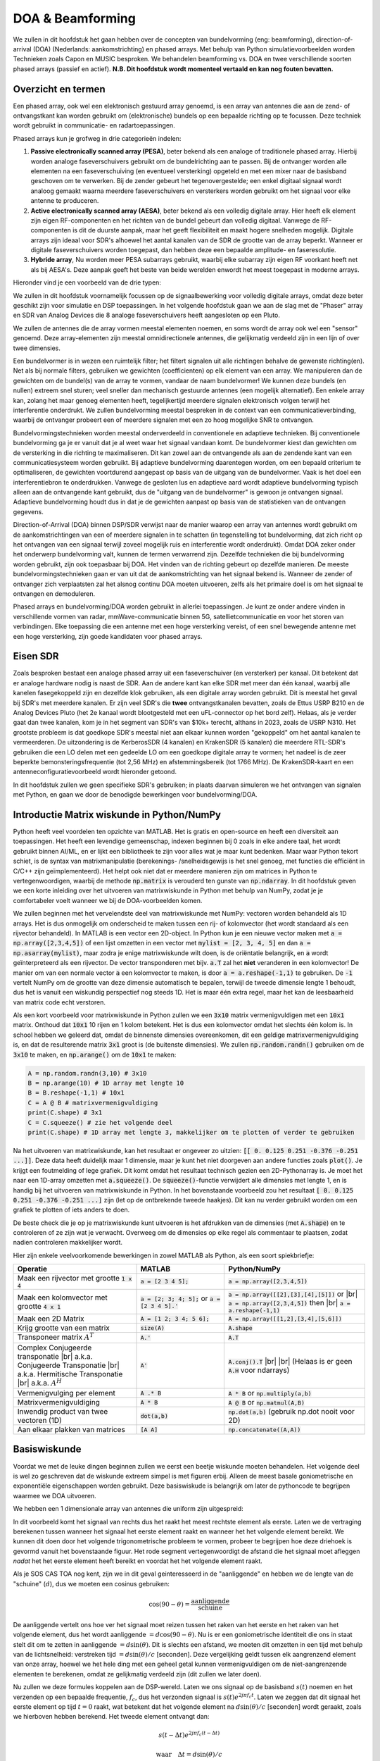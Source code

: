 .. _doa-chapter:

####################################
DOA & Beamforming
####################################

We zullen in dit hoofdstuk het gaan hebben over de concepten van bundelvorming (eng: beamforming), direction-of-arrival (DOA) (Nederlands: aankomstrichting) en phased arrays. Met behulp van Python simulatievoorbeelden worden Technieken zoals Capon en MUSIC besproken. We behandelen beamforming vs. DOA en twee verschillende soorten phased arrays (passief en actief).
**N.B. Dit hoofdstuk wordt momenteel vertaald en kan nog fouten bevatten.** 

************************
Overzicht en termen
************************

Een phased array, ook wel een elektronisch gestuurd array genoemd, is een array van antennes die aan de zend- of ontvangstkant kan worden gebruikt om (elektronische) bundels op een bepaalde richting op te focussen. 
Deze techniek wordt gebruikt in communicatie- en radartoepassingen. 

Phased arrays kun je grofweg in drie categorieën indelen:

1. **Passive electronically scanned array (PESA)**, beter bekend als een analoge of traditionele phased array. Hierbij worden analoge faseverschuivers gebruikt om de bundelrichting aan te passen.
   Bij de ontvanger worden alle elementen na een faseverschuiving (en eventueel versterking) opgeteld en met een mixer naar de basisband  geschoven om te verwerken.
   Bij de zender gebeurt het tegenovergestelde; een enkel digitaal signaal wordt analoog gemaakt waarna meerdere faseverschuivers en versterkers worden gebruikt om het signaal voor elke antenne te produceren.
2. **Active electronically scanned array (AESA)**, beter bekend als een volledig digitale array. Hier heeft elk element zijn eigen RF-componenten en het richten van de bundel gebeurt dan volledig digitaal. Vanwege de RF-componenten is dit de duurste aanpak, maar het geeft flexibiliteit en maakt hogere snelheden mogelijk. Digitale arrays zijn ideaal voor SDR's alhoewel het aantal kanalen van de SDR de grootte van de array beperkt. Wanneer er digitale faseverschuivers worden toegepast, dan hebben deze een bepaalde amplitude- en faseresolutie.
3. **Hybride array**, Nu worden meer PESA subarrays gebruikt, waarbij elke subarray zijn eigen RF voorkant heeft net als bij AESA's. Deze aanpak geeft het beste van beide werelden enwordt het meest toegepast in moderne arrays.

Hieronder vind je een voorbeeld van de drie typen:

.. image:: ../_images/beamforming_examples.svg
   :align: center 
   :target: ../_images/beamforming_examples.svg
   :alt: Example of phased arrays including Passive electronically scanned array (PESA), Active electronically scanned array (AESA), Hybrid array, showing Raytheon's MIM-104 Patriot Radar, ELM-2084 Israeli Multi-Mission Radar, Starlink User Terminal, aka Dishy

We zullen in dit hoofdstuk voornamelijk focussen op de signaalbewerking voor volledig digitale arrays, omdat deze beter geschikt zijn voor simulatie en DSP toepassingen. In het volgende hoofdstuk gaan we aan de slag met de "Phaser" array en SDR van Analog Devices die 8 analoge faseverschuivers heeft aangesloten op een Pluto.

We zullen de antennes die de array vormen meestal elementen noemen, en soms wordt de array ook wel een "sensor" genoemd. Deze array-elementen zijn meestal omnidirectionele antennes, die gelijkmatig verdeeld zijn in een lijn of over twee dimensies.

Een bundelvormer is in wezen een ruimtelijk filter; het filtert signalen uit alle richtingen behalve de gewenste richting(en). Net als bij normale filters, gebruiken we gewichten (coefficienten) op elk element van een array. We manipuleren dan de gewichten om de bundel(s) van de array te vormen, vandaar de naam bundelvormer! We kunnen deze bundels (en nullen) extreem snel sturen; veel sneller dan mechanisch gestuurde antennes (een mogelijk alternatief). Een enkele array kan, zolang het maar genoeg elementen heeft, tegelijkertijd meerdere signalen elektronisch volgen terwijl het interferentie onderdrukt. We zullen bundelvorming meestal bespreken in de context van een communicatieverbinding, waarbij de ontvanger probeert een of meerdere signalen met een zo hoog mogelijke SNR te ontvangen.

Bundelvormingstechnieken worden meestal onderverdeeld in conventionele en adaptieve technieken. Bij conventionele bundelvorming ga je er vanuit dat je al weet waar het signaal vandaan komt. De bundelvormer kiest dan gewichten om de versterking in die richting te maximaliseren. Dit kan zowel aan de ontvangende als aan de zendende kant van een communicatiesysteem worden gebruikt. Bij adaptieve bundelvorming daarentegen worden, om een bepaald criterium te optimaliseren, de gewichten voortdurend aangepast op basis van de uitgang van de bundelvormer. Vaak is het doel een interferentiebron te onderdrukken. Vanwege de gesloten lus en adaptieve aard wordt adaptieve bundelvorming typisch alleen aan de ontvangende kant gebruikt, dus de "uitgang van de bundelvormer" is gewoon je ontvangen signaal.  Adaptieve bundelvorming houdt dus in dat je de gewichten aanpast op basis van de statistieken van de ontvangen gegevens.

Direction-of-Arrival (DOA) binnen DSP/SDR verwijst naar de manier waarop een array van antennes wordt gebruikt om de aankomstrichtingen van een of meerdere signalen in te schatten (in tegenstelling tot bundelvorming, dat zich richt op het ontvangen van een signaal terwijl zoveel mogelijk ruis en interferentie wordt onderdrukt). Omdat DOA zeker onder het onderwerp bundelvorming valt, kunnen de termen verwarrend zijn. 
Dezelfde technieken die bij bundelvorming worden gebruikt, zijn ook toepasbaar bij DOA. Het vinden van de richting gebeurt op dezelfde manieren. 
De meeste bundelvormingstechnieken gaan er van uit dat de aankomstrichting van het signaal bekend is. Wanneer de zender of ontvanger zich verplaatsten zal het alsnog continu DOA moeten uitvoeren, zelfs als het primaire doel is om het signaal te ontvangen en demoduleren.

Phased arrays en bundelvorming/DOA worden gebruikt in allerlei toepassingen. Je kunt ze onder andere vinden in verschillende vormen van radar, mmWave-communicatie binnen 5G, satellietcommunicatie en voor het storen van verbindingen. Elke toepassing die een antenne met een hoge versterking vereist, of een snel bewegende antenne met een hoge versterking, zijn goede kandidaten voor phased arrays.


*******************
Eisen SDR
*******************

Zoals besproken bestaat een analoge phased array uit een faseverschuiver (en versterker) per kanaal. Dit betekent dat er analoge hardware nodig is naast de SDR. Aan de andere kant kan elke SDR met meer dan één kanaal, waarbij alle kanelen fasegekoppeld zijn en dezelfde klok gebruiken, als een digitale array worden gebruikt. Dit is meestal het geval bij SDR's met meerdere kanalen.
Er zijn veel SDR's die **twee** ontvangstkanalen bevatten, zoals de Ettus USRP B210 en de Analog Devices Pluto (het 2e kanaal wordt blootgesteld met een uFL-connector op het bord zelf). Helaas, als je verder gaat dan twee kanalen, kom je in het segment van SDR's van $10k+ terecht, althans in 2023, zoals de USRP N310. Het grootste probleem is dat goedkope SDR's meestal niet aan elkaar kunnen worden "gekoppeld" om het aantal kanalen te vermeerderen. De uitzondering is de KerberosSDR (4 kanalen) en KrakenSDR (5 kanalen) die meerdere RTL-SDR's gebruiken die een LO delen met een gedeelde LO om een goedkope digitale array te vormen; het nadeel is de zeer beperkte bemonsteringsfrequentie (tot 2,56 MHz) en afstemmingsbereik (tot 1766 MHz). De KrakenSDR-kaart en een antenneconfiguratievoorbeeld wordt hieronder getoond. 


.. image:: ../_images/krakensdr.jpg
   :align: center 
   :alt: The KrakenSDR
   :target: ../_images/krakensdr.jpg

In dit hoofdstuk zullen we geen specifieke SDR's gebruiken; in plaats daarvan simuleren we het ontvangen van signalen met Python, en gaan we door de benodigde bewerkingen voor bundelvorming/DOA.


********************************************
Introductie Matrix wiskunde in Python/NumPy
********************************************

Python heeft veel voordelen ten opzichte van MATLAB. Het is gratis en open-source en heeft een diversiteit aan toepassingen. Het heeft een levendige gemeenschap, indexen beginnen bij 0 zoals in elke andere taal, het wordt gebruikt binnen AI/ML, en er lijkt een bibliotheek te zijn voor alles wat je maar kunt bedenken. 
Maar waar Python tekort schiet, is de syntax van matrixmanipulatie (berekenings- /snelheidsgewijs is het snel genoeg, met functies die efficiënt in C/C++ zijn geïmplementeerd). Het helpt ook niet dat er meerdere manieren zijn om matrices in Python te vertegenwoordigen, waarbij de methode :code:`np.matrix` is verouderd ten gunste van :code:`np.ndarray`. In dit hoofdstuk geven we een korte inleiding over het uitvoeren van matrixwiskunde in Python met behulp van NumPy, zodat je je comfortabeler voelt wanneer we bij de DOA-voorbeelden komen.

We zullen beginnen met het vervelendste deel van matrixwiskunde met NumPy: vectoren worden behandeld als 1D arrays. Het is dus onmogelijk om onderscheid te maken tussen een rij- of kolomvector (het wordt standaard als een rijvector behandeld). In MATLAB is een vector een 2D-object. 
In Python kun je een nieuwe vector maken met :code:`a = np.array([2,3,4,5])` of een lijst omzetten in een vector met :code:`mylist = [2, 3, 4, 5]` en dan :code:`a = np.asarray(mylist)`, maar zodra je enige matrixwiskunde wilt doen, is de oriëntatie belangrijk, en :code:`a` wordt geïnterpreteerd als een rijvector.
De vector transponderen met bijv. :code:`a.T` zal het **niet** veranderen in een kolomvector! De manier om van een normale vector :code:`a` een kolomvector te maken, is door :code:`a = a.reshape(-1,1)` te gebruiken. De :code:`-1` vertelt NumPy om de grootte van deze dimensie automatisch te bepalen, terwijl de tweede dimensie lengte 1 behoudt, dus het is vanuit een wiskundig perspectief nog steeds 1D. Het is maar één extra regel, maar het kan de leesbaarheid van matrix code echt verstoren.

Als een kort voorbeeld voor matrixwiskunde in Python zullen we een :code:`3x10` matrix vermenigvuldigen met een :code:`10x1` matrix. Onthoud dat :code:`10x1` 10 rijen en 1 kolom betekent. Het is dus een kolomvector omdat het slechts één kolom is. In school hebben we geleerd dat, omdat de binnenste dimensies overeenkomen, dit een geldige matrixvermenigvuldiging is, en dat de resulterende matrix :code:`3x1` groot is (de buitenste dimensies). We zullen :code:`np.random.randn()` gebruiken om de :code:`3x10` te maken, en :code:`np.arange()` om de :code:`10x1` te maken:

.. code-block:: python

 A = np.random.randn(3,10) # 3x10
 B = np.arange(10) # 1D array met lengte 10
 B = B.reshape(-1,1) # 10x1
 C = A @ B # matrixvermenigvuldiging
 print(C.shape) # 3x1
 C = C.squeeze() # zie het volgende deel
 print(C.shape) # 1D array met lengte 3, makkelijker om te plotten of verder te gebruiken

Na het uitvoeren van matrixwiskunde, kan het resultaat er ongeveer zo uitzien: :code:`[[ 0.  0.125  0.251  -0.376  -0.251 ...]]`. Deze data heeft duidelijk maar 1 dimensie, maar je kunt het niet doorgeven aan andere functies zoals :code:`plot()`. Je krijgt een foutmelding of lege grafiek.
Dit komt omdat het resultaat technisch gezien een 2D-Pythonarray is. Je moet  het naar een 1D-array omzetten met :code:`a.squeeze()`. 
De :code:`squeeze()`-functie verwijdert alle dimensies met lengte 1, en is handig bij het uitvoeren van matrixwiskunde in Python. In het bovenstaande voorbeeld zou het resultaat :code:`[ 0.  0.125  0.251  -0.376  -0.251 ...]` zijn (let op de ontbrekende tweede haakjes). Dit kan nu verder gebruikt worden om een grafiek te plotten of iets anders te doen.

De beste check die je op je matrixwiskunde kunt uitvoeren is het afdrukken van de dimensies (met :code:`A.shape`) en te controleren of ze zijn wat je verwacht. Overweeg om de dimensies op elke regel als commentaar te plaatsen, zodat nadien controleren makkelijker wordt.

Hier zijn enkele veelvoorkomende bewerkingen in zowel MATLAB als Python, als een soort spiekbriefje:

.. list-table::
   :widths: 35 25 40
   :header-rows: 1

   * - Operatie
     - MATLAB
     - Python/NumPy
   * - Maak een rijvector met grootte :code:`1 x 4`
     - :code:`a = [2 3 4 5];`
     - :code:`a = np.array([2,3,4,5])`
   * - Maak een kolomvector met grootte :code:`4 x 1`
     - :code:`a = [2; 3; 4; 5];` or :code:`a = [2 3 4 5].'`
     - :code:`a = np.array([[2],[3],[4],[5]])` or |br| :code:`a = np.array([2,3,4,5])` then |br| :code:`a = a.reshape(-1,1)`
   * - Maak een 2D Matrix
     - :code:`A = [1 2; 3 4; 5 6];`
     - :code:`A = np.array([[1,2],[3,4],[5,6]])`
   * - Krijg grootte van een matrix
     - :code:`size(A)`
     - :code:`A.shape`
   * - Transponeer matrix :math:`A^T`
     - :code:`A.'`
     - :code:`A.T`
   * - Complex Conjugeerde transponatie |br| a.k.a. Conjugeerde Transponatie |br| a.k.a. Hermitische Transponatie |br| a.k.a. :math:`A^H`
     - :code:`A'`
     - :code:`A.conj().T` |br| |br| (Helaas is er geen :code:`A.H` voor ndarrays)
   * - Vermenigvulging per element
     - :code:`A .* B`
     - :code:`A * B` or :code:`np.multiply(a,b)`
   * - Matrixvermenigvuldiging
     - :code:`A * B`
     - :code:`A @ B` or :code:`np.matmul(A,B)`
   * - Inwendig product van twee vectoren (1D)
     - :code:`dot(a,b)`
     - :code:`np.dot(a,b)` (gebruik np.dot nooit voor 2D)
   * - Aan elkaar plakken van matrices
     - :code:`[A A]`
     - :code:`np.concatenate((A,A))`

*******************
Basiswiskunde
*******************

Voordat we met de leuke dingen beginnen zullen we eerst een beetje wiskunde moeten behandelen. Het volgende deel is wel zo geschreven dat de wiskunde extreem simpel is met figuren erbij. Alleen de meest basale goniometrische en exponentiële eigenschappen worden gebruikt. Deze basiswiskude is belangrijk om later de pythoncode te begrijpen waarmee we DOA uitvoeren.

We hebben een 1 dimensionale array van antennes die uniform zijn uitgespreid:

.. image:: ../_images/doa.svg
   :align: center 
   :target: ../_images/doa.svg
   :alt: Diagram showing direction of arrival (DOA) of a signal impinging on a uniformly spaced antenna array, showing boresight angle and distance between elements or apertures

In dit voorbeeld komt het signaal van rechts dus het raakt het meest rechtste element als eerste. Laten we de vertraging berekenen tussen wanneer het signaal het eerste element raakt en wanneer het het volgende element bereikt. We kunnen dit doen door het volgende trigonometrische probleem te vormen, probeer te begrijpen hoe deze driehoek is gevormd vanuit het bovenstaande figuur. Het rode segment vertegenwoordigt de afstand die het signaal moet afleggen *nadat* het het eerste element heeft bereikt en voordat het het volgende element raakt.

.. image:: ../_images/doa_trig.svg
   :align: center 
   :target: ../_images/doa_trig.svg
   :alt: Trig associated with direction of arrival (DOA) of uniformly spaced array

Als je SOS CAS TOA nog kent, zijn we in dit geval geinteresseerd in de "aanliggende" en hebben we de lengte van de "schuine" (:math:`d`), dus we moeten een cosinus gebruiken:

.. math::
  \cos(90 - \theta) = \frac{\mathrm{aanliggende}}{\mathrm{schuine}}

De aanliggende vertelt ons hoe ver het signaal moet reizen tussen het raken van het eerste en het raken van het volgende element, dus het wordt aanliggende :math:`= d \cos(90 - \theta)`. Nu is er een goniometrische identiteit die ons in staat stelt dit om te zetten in aanliggende :math:`= d \sin(\theta)`. Dit is slechts een afstand, we moeten dit omzetten in een tijd met behulp van de lichtsnelheid: verstreken tijd :math:`= d \sin(\theta) / c` [seconden]. Deze vergelijking geldt tussen elk aangrenzend element van onze array, hoewel we het hele ding met een geheel getal kunnen vermenigvuldigen om de niet-aangrenzende elementen te berekenen, omdat ze gelijkmatig verdeeld zijn (dit zullen we later doen).

Nu zullen we deze formules koppelen aan de DSP-wereld. Laten we ons signaal op de basisband :math:`s(t)` noemen en het verzenden op een bepaalde frequentie, :math:`f_c`, dus het verzonden signaal is :math:`s(t) e^{2j \pi f_c t}`. Laten we zeggen dat dit signaal het eerste element op tijd :math:`t = 0` raakt, wat betekent dat het volgende element na :math:`d \sin(\theta) / c` [seconden] wordt geraakt, zoals we hierboven hebben berekend. Het tweede element ontvangt dan:

.. math::
 s(t - \Delta t) e^{2j \pi f_c (t - \Delta t)}

.. math::
 \mathrm{waar} \quad \Delta t = d \sin(\theta) / c

tijdverschuivingen worden afgetrokken van het tijdsargument.

De ontvanger of SDR vermenigvuldigt effectief het signaal met de draaggolf, maar in omgekeerde richting. Na de verschuiving naar de basisband ziet de ontvanger:

.. math::
 s(t - \Delta t) e^{2j \pi f_c (t - \Delta t)} e^{-2j \pi f_c t}

.. math::
 = s(t - \Delta t) e^{-2j \pi f_c \Delta t}

Met een kleine truc is dit nog verder te vereenvoudigen. Bedenk dat wanneer we een signaal samplen, we dit kunnen modelleren door :math:`t` te vervangen door :math:`nT` waar :math:`T` de sampleperiodetijd is en :math:`n` gewoon 0, 1, 2, 3... . Door dit in te vullen krijgen we :math:`s(nT - \Delta t) e^{-2j \pi f_c \Delta t}`. Welnu, :math:`nT` is zoveel groter dan :math:`\Delta t` dat we het eerste :math:`\Delta t`-termijn kunnen weglaten en we :math:`s(nT) e^{-2j \pi f_c \Delta t}` overhouden. Als de samplefrequentie ooit snel genoeg wordt om de snelheid van het licht over een kleine afstand te benaderen, kunnen we dit opnieuw bekijken, maar onthoud dat onze samplefrequentie slechts een beetje hoger moet zijn dan de bandbreedte van het signaal van belang.

Laten we doorgaan met deze wiskunde maar dingen in discrete termen gaan vertegenwoordigen zodat het meer op onze Python-code lijkt. De laatste vergelijking kan als volgt worden voorgesteld, laten we :math:`\Delta t` weer invullen:

.. math::
 s[n] e^{-2j \pi f_c \Delta t}

.. math::
 = s[n] e^{-2j \pi f_c d \sin(\theta) / c}

We zijn bijna klaar. Gelukkig is er nog een vereenvoudiging die we kunnen maken. Herinner je de relatie tussen middenfrequentie en golflengte: :math:`\lambda = \frac{c}{f_c}` of de vorm die we zullen gebruiken: :math:`f_c = \frac{c}{\lambda}`. Als we dit invullen krijgen we:

.. math::
 s[n] e^{-2j \pi \frac{c}{\lambda} d \sin(\theta) / c}

.. math::
 = s[n] e^{-2j \pi d \sin(\theta) / \lambda}

Wat we normaal willen doen met DOA si de afstand tussen twee elementen uit te drukken als een fractie van de golflengte. De meest gekozen waarde tijdens het ontwerpen van een array is om voor :math:`d` een halve golflengte te gebruiken. Ongeacht wat :math:`d` is, vanaf dit punt gaan we :math:`d` uitdrukken als een fractie van de golflengte in plaats van meters, waardoor de vergelijking en al onze code eenvoudiger wordt:

.. math::
 s[n] e^{-2j \pi d \sin(\theta)}

Dit is voor aangrenzende elementen, voor het :math:`k`'de element moeten we gewoon :math:`d` keer :math:`k` vermenigvuldigen:

.. math::
 s[n] e^{-2j \pi d k \sin(\theta)}

Nu zijn we klaar! De bovenstaande vergelijking zul je in alle DOA artikelen en implementaties tegenkomen! We noemen die exponentiële term de "array factor" (vaak aangeduid als :math:`a`) en stellen het voor als een array, een 1D array voor een 1D antenne array, enz. In Python is :math:`a`:

.. code-block:: python

 a = [np.exp(-2j*np.pi*d*0*np.sin(theta)), np.exp(-2j*np.pi*d*1*np.sin(theta)), np.exp(-2j*np.pi*d*2*np.sin(theta)), ...] # let op de oplopende k
 # of
 a = np.exp(-2j * np.pi * d * np.arange(Nr) * np.sin(theta)) # Nr is het aantal elementen in de array


Merk op dat het eerste element in een 1+0j resulteert (omdat :math:`e^{0}=1`); dit is logisch omdat alles hierboven relatief is aan dat eerste element, dus het ontvangt het signaal zoals het is zonder enige relatieve faseverschuivingen. Dit is puur hoe dat resulteert uit de wiskunde. In werkelijkheid kan elk element als referentie worden beschouwd, maar zoals je later in onze wiskunde/code zult zien, is het verschil in fase/amplitude dat tussen elementen wordt ontvangen wat telt. Het is allemaal relatief.

**********************
Een signaal ontvangen
**********************

Laten we het bovenstaande concept gebruiken om een ontvangen signaal signaal te simuleren. Voorlopig gebruiken we een enkele toon als verzendsignaal:

.. code-block:: python

 import numpy as np
 import matplotlib.pyplot as plt
 
 sample_rate = 1e6
 N = 10000 # aantal samples om te simuleren
 
 # Maak een toon om het verzonden signaal mee te simuleren
 t = np.arange(N)/sample_rate # tijdsvector
 f_tone = 0.02e6
 tx = np.exp(2j * np.pi * f_tone * t)

Nu gaan we een antenne simuleren, met drie omnidirectionele antennes op een rij, elk een halve golflengte van elkaar verwijderd. We zullen simuleren dat het signaal van de zender op deze array aankomt onder een bepaalde hoek, :math:`\theta`. Het begrijpen van de factor :code:`a`, is de reden waarom we al die wiskunde hierboven hebben doorgenomen.


.. code-block:: python

 d = 0.5 #afstand van een halve golflengte
 Nr = 3
 theta_degrees = 20 # aankomstrichting in graden
 theta = theta_degrees / 180 * np.pi # naar radialen
 a = np.exp(-2j * np.pi * d * np.arange(Nr) * np.sin(theta)) # array factor van hierboven
 print(a) # 3 complexe elementen, de eerste is 1+0j

Nu gaan we het signaal ontvangen. Om de array factor toe te passen moeten we een matrixvermenigvuldiging van :code:`a` en :code:`tx` uitvoeren, dus laten we beide omzetten naar 2D met de metode die we eerder hebben besproken toen we de matrixwiskunde in Python doornamen. Eerst zetten we het om naar rijvectoren met :code:`x.reshape(-1,1)`. Vervolgens voeren we de matrixvermenigvuldiging uit, aangegeven door het :code:`@`-symbool. Ook moeten we met een transpositie-operatie :code:`tx` omzetten van een rijvector naar een kolomvector (zie het als een rotatie van 90 graden), zodat de matrixvermenigvuldiging gelijke binnenste dimensies heeft.

.. code-block:: python

 a = a.reshape(-1,1)
 print(a.shape) # 3x1
 tx = tx.reshape(-1,1)
 print(tx.shape) # 10000x1
 
 # matrixvermenigvuldiging
 r = a @ tx.T  # laat je niet afleiden door het transponeren, het belangrijkste is dat we de het tx signaal vermenigvuldigen met de a-factor
 print(r.shape) # 3x10000.  r  is nu tweedimensionaal: tijd en afstand

Op dit moment is :code:`r` een 2D array van 3 x 10000 elementen. Dit is omdat we drie array-elementen en 10000 gesimuleerde samples hebben. We kunnen elk individueel signaal eruit halen en de eerste 200 samples laten zien. Hieronder zullen we alleen de reële delen weergeven, maar net als bij elk basisbandsignaal is er ook een imaginair deel. Een vervelend onderdeel van matrixwiskunde in Python is dat we :code:`.squeeze()` moeten toevoegen oom de extra dimensies met lengte 1 te verwijderen, zodat we naar een normale 1D NumPy-array gaan die we verder kunnen gebruiken.

.. code-block:: python

 plt.plot(np.asarray(r[0,:]).squeeze().real[0:200]) # asarray en squeeze zijn helaas noodzakelijk omdat we van een 2D array komen
 plt.plot(np.asarray(r[1,:]).squeeze().real[0:200])
 plt.plot(np.asarray(r[2,:]).squeeze().real[0:200])
 plt.show()

.. image:: ../_images/doa_time_domain.svg
   :align: center 
   :target: ../_images/doa_time_domain.svg

Note the phase shifts between elements like we expect to happen (unless the signal arrives at boresight in which case it will reach all elements at the same time and there wont be a shift, set theta to 0 to see).  Element 0 appears to arrive first, with the others slightly delayed.  Try adjusting the angle and see what happens.

As one final step, let's add noise to this received signal, as every signal we will deal with has some amount of noise. We want to apply the noise after the array factor is applied, because each element experiences an independent noise signal (we can do this because AWGN with a phase shift applied is still AWGN):

.. code-block:: python

 n = np.random.randn(Nr, N) + 1j*np.random.randn(Nr, N)
 r = r + 0.5*n # r and n are both 3x10000

.. image:: ../_images/doa_time_domain_with_noise.svg
   :align: center 
   :target: ../_images/doa_time_domain_with_noise.svg

*******************
Conventional DOA
*******************

We will now process these samples :code:`r`, pretending we don't know the angle of arrival, and perform DOA, which involves estimating the angle of arrival(s) with DSP and some Python code!  As discussed earlier in this chapter, the act of beamforming and performing DOA are very similar and are often built off the same techniques.  Throughout the rest of this chapter we will investigate different "beamformers", and for each one we will start with the beamformer math/code that calculates the weights, :math:`w`.  These weights can be "applied" to the incoming signal :code:`r` through the simple equation :math:`w^H r`, or in Python :code:`w.conj().T @ r`.  In the example above, :code:`r` is a :code:`3x10000` matrix, but after we apply the weights we are left with :code:`1x10000`, as if our receiver only had one antenna, and we can use normal RF DSP to process the signal.  After developing the beamformer, we will apply that beamformer to the DOA problem.

We'll start with the "conventional" beamforming approach, a.k.a. delay-and-sum beamforming.  Our weights vector :code:`w` needs to be a 1D array for a uniform linear array, in our example of three elements, :code:`w` is a :code:`3x1` array of complex weights.  With conventional beamforming we leave the magnitude of the weights at 1, and adjust the phases so that the signal constructively adds up in the direction of our desired signal, which we will refer to as :math:`\theta`.  It turns out that this is the exact same math we did above!

.. math::
 w_{conventional} = e^{-2j \pi d k \sin(\theta)}

or in Python:

.. code-block:: python

 w = np.exp(-2j * np.pi * d * np.arange(Nr) * np.sin(theta)) # Conventional, aka delay-and-sum, beamformer
 r = w.conj().T @ r # example of applying the weights to the received signal (i.e., perform the beamforming)

where :code:`Nr` is the number of elements in our uniform linear array with spacing of :code:`d` fractions of wavelength (most often ~0.5).  As you can see, the weights don't depend on anything other than the array geometry and the angle of interest.  If our array involved calibrating the phase, we would include those calibration values too.

But how do we know the angle of interest :code:`theta`?  We must start by performing DOA, which involves scanning through (sampling) all directions of arrival from -π to +π (-180 to +180 degrees), e.g., in 1 degree increments.  At each direction we calculate the weights using a beamformer; we will start by using the conventional beamformer.  Applying the weights to our signal :code:`r` will give us a 1D array of samples, as if we received it with 1 directional antenna.  We can then calculate the power in the signal by taking the variance with :code:`np.var()`, and repeat for every angle in our scan.  We will plot the results and look at it with our human eyes/brain, but what most RF DSP does is find the angle of maximum power (with a peak-finding algorithm) and call it the DOA estimate.

.. code-block:: python

 theta_scan = np.linspace(-1*np.pi, np.pi, 1000) # 1000 different thetas between -180 and +180 degrees
 results = []
 for theta_i in theta_scan:
    w = np.exp(-2j * np.pi * d * np.arange(Nr) * np.sin(theta_i)) # Conventional, aka delay-and-sum, beamformer
    r_weighted = w.conj().T @ r # apply our weights. remember r is 3x10000
    results.append(10*np.log10(np.var(r_weighted))) # power in signal, in dB so its easier to see small and large lobes at the same time
 results -= np.max(results) # normalize
 
 # print angle that gave us the max value
 print(theta_scan[np.argmax(results)] * 180 / np.pi) # 19.99999999999998
 
 plt.plot(theta_scan*180/np.pi, results) # lets plot angle in degrees
 plt.xlabel("Theta [Degrees]")
 plt.ylabel("DOA Metric")
 plt.grid()
 plt.show()

.. image:: ../_images/doa_conventional_beamformer.svg
   :align: center 
   :target: ../_images/doa_conventional_beamformer.svg

We found our signal!  You're probably starting to realize where the term electrically steered array comes in. Try increasing the amount of noise to push it to its limit, you might need to simulate more samples being received for low SNRs.  Also try changing the direction of arrival. 

If you prefer viewing angle on a polar plot, use the following code:

.. code-block:: python

 fig, ax = plt.subplots(subplot_kw={'projection': 'polar'})
 ax.plot(theta_scan, results) # MAKE SURE TO USE RADIAN FOR POLAR
 ax.set_theta_zero_location('N') # make 0 degrees point up
 ax.set_theta_direction(-1) # increase clockwise
 ax.set_rlabel_position(55)  # Move grid labels away from other labels
 plt.show()

.. image:: ../_images/doa_conventional_beamformer_polar.svg
   :align: center 
   :target: ../_images/doa_conventional_beamformer_polar.svg
   :alt: Example polar plot of performing direction of arrival (DOA) showing the beam pattern and 180 degree ambiguity

We will keep seeing this pattern of looping over angles, and having some method of calculating the beamforming weights, then applying them to the recieved signal.  In the next beamforming method (MVDR) we will use our received signal :code:`r` as part of the weight calculations, making it an adaptive technique.  But first we will investigate some interesting things that happen with phased arrays, including why we have that second peak at 160 degrees.

********************
180 Degree Ambiguity
********************

Let's talk about why is there a second peak at 160 degrees; the DOA we simulated was 20 degrees, but it is not a coincidence that 180 - 20 = 160.  Picture three omnidirectional antennas in a line placed on a table.  The array's boresight is 90 degrees to the axis of the array, as labeled in the first diagram in this chapter.  Now imagine the transmitter in front of the antennas, also on the (very large) table, such that its signal arrives at a +20 degree angle from boresight.  Well the array sees the same effect whether the signal is arriving with respect to its front or back, the phase delay is the same, as depicted below with the array elements in red and the two possible transmitter DOA's in green.  Therefore, when we perform the DOA algorithm, there will always be a 180 degree ambiguity like this, the only way around it is to have a 2D array, or a second 1D array positioned at any other angle w.r.t the first array.  You may be wondering if this means we might as well only calculate -90 to +90 degrees to save compute cycles, and you would be correct!

.. image:: ../_images/doa_from_behind.svg
   :align: center 
   :target: ../_images/doa_from_behind.svg

***********************
Broadside of the Array
***********************

To demonstrate this next concept, let's try sweeping the angle of arrival (AoA) from -90 to +90 degrees instead of keeping it constant at 20:

.. image:: ../_images/doa_sweeping_angle_animation.gif
   :scale: 100 %
   :align: center
   :alt: Animation of direction of arrival (DOA) showing the broadside of the array

As we approach the broadside of the array (a.k.a. endfire), which is when the signal arrives at or near the axis of the array, performance drops.  We see two main degradations: 1) the main lobe gets wider and 2) we get ambiguity and don't know whether the signal is coming from the left or the right.  This ambiguity adds to the 180 degree ambiguity discussed earlier, where we get an extra lobe at 180 - theta, causing certain AoA to lead to three lobes of roughly equal size.  This broadside ambiguity makes sense though, the phase shifts that occur between elements are identical whether the signal arrives from the left or right side w.r.t. the array axis.  Just like with the 180 degree ambiguity, the solution is to use a 2D array or two 1D arrays at different angles.  In general, beamforming works best when the angle is closer to the boresight.

*******************
When d is not λ/2
*******************

So far we have been using a distance between elements, d, equal to one half wavelength.  So for example, an array designed for 2.4 GHz WiFi with λ/2 spacing would have a spacing of 3e8/2.4e9/2 = 12.5cm or about 5 inches, meaning a 4x4 element array would be about 15" x 15" x the height of the antennas.  There are times when an array may not be able to achieve exactly λ/2 spacing, such as when space is restricted, or when the same array has to work on a variety of carrier frequencies.

Let's examine when the spacing is greater than λ/2, i.e., too much spacing, by varying d between λ/2 and 4λ.  We will remove the bottom half of the polar plot since it's a mirror of the top anyway.

.. image:: ../_images/doa_d_is_large_animation.gif
   :scale: 100 %
   :align: center
   :alt: Animation of direction of arrival (DOA) showing what happens when distance d is much more than half-wavelength

As you can see, in addition to the 180 degree ambiguity we discussed earlier, we now have additional ambiguity, and it gets worse as d gets higher (extra/incorrect lobes form).  These extra lobes are known as grating lobes, and they are a result of "spatial aliasing".  As we learned in the :ref:`sampling-chapter` chapter, when we don't sample fast enough we get aliasing.  The same thing happens in the spatial domain; if our elements are not spaced close enough together w.r.t. the carrier frequency of the signal being observed, we get garbage results in our analysis.  You can think of spacing out antennas as sampling space!  In this example we can see that the grating lobes don't get too problematic until d > λ, but they will occur as soon as you go above λ/2 spacing.

Now what happens when d is less than λ/2, such as when we need to fit the array in a small space?  Let's repeat the same simulation:

.. image:: ../_images/doa_d_is_small_animation.gif
   :scale: 100 %
   :align: center
   :alt: Animation of direction of arrival (DOA) showing what happens when distance d is much less than half-wavelength

While the main lobe gets wider as d gets lower, it still has a maximum at 20 degrees, and there are no grating lobes, so in theory this would still work (at least at high SNR).  To better understand what breaks as d gets too small, let's repeat the experiment but with an additional signal arriving from -40 degrees:

.. image:: ../_images/doa_d_is_small_animation2.gif
   :scale: 100 %
   :align: center
   :alt: Animation of direction of arrival (DOA) showing what happens when distance d is much less than half-wavelength and there are two signals present

Once we get lower than λ/4 there is no distinguishing between the two different paths, and the array performs poorly.  As we will see later in this chapter, there are beamforming techniques that provide more precise beams than conventional beamforming, but keeping d as close to λ/2 as possible will continue to be a theme.

**********************
MVDR/Capon Beamformer
**********************

We will now look at a beamformer that is slightly more complicated than the conventional/delay-and-sum technique, but tends to perform much better, called the Minimum Variance Distortionless Response (MVDR) or Capon Beamformer.  Recall that variance of a signal corresponds to how much power is in the signal.  The idea behind MVDR is to keep the signal at the angle of interest at a fixed gain of 1 (0 dB), while minimizing the total variance/power of the resulting beamformed signal.  If our signal of interest is kept fixed then minimizing the total power means minimizing interferers and noise as much as possible.  It is often refered to as a "statistically optimal" beamformer.

The MVDR/Capon beamformer can be summarized in the following equation:

.. math::

 w_{mvdr} = \frac{R^{-1} a}{a^H R^{-1} a}

where :math:`R` is the covariance matrix estimate based on our recieved samples, calculated by multiplying :code:`r` with the complex conjugate transpose of itself, i.e., :math:`R = r r^H`, and the result will be a :code:`Nr` x :code:`Nr` size matrix (3x3 in the examples we have seen so far).  This covariance matrix tells us how similar the samples received from the three elements are.  The vector :math:`a` is the steering vector corresponding to the desired direction and was discussed at the beginning of this chapter.

If we already know the direction of the signal of interest, and that direction does not change, we only have to calculate the weights once and simply use them to receive our signal of interest.  Although even if the direction doesn't change, we benefit from recalculating these weights periodically, to account for changes in the interference/noise, which is why we refer to these non-conventional digital beamformers as "adaptive" beamforming; they use information in the signal we receive to calculate the best weights.  Just as a reminder, we can *perform* beamforming using MVDR by calculating these weights and applying them to the signal with :code:`w.conj().T @ r`, just like we did in the conventional method, the only difference is how the weights are calculated.

To perform DOA using the MVDR beamformer, we simply repeat the MVDR calculation while scanning through all angles of interest.  I.e., we act like our signal is coming from angle :math:`\theta`, even if it isn't.  At each angle we calculate the MVDR weights, then apply them to the received signal, then calculate the power in the signal.  The angle that gives us the highest power is our DOA estimate, or even better we can plot power as a function of angle to see the beam pattern, as we did above with the conventional beamformer, that way we don't need to assume how many signals are present.

In Python we can implement the MVDR/Capon beamformer as follows, which will be done as a function so that it's easy to use later on:

.. code-block:: python

 # theta is the direction of interest, in radians, and r is our received signal
 def w_mvdr(theta, r):
    a = np.exp(-2j * np.pi * d * np.arange(Nr) * np.sin(theta)) # steering vector in the desired direction theta
    a = a.reshape(-1,1) # make into a column vector (size 3x1)
    R = r @ r.conj().T # Calc covariance matrix. gives a Nr x Nr covariance matrix of the samples
    Rinv = np.linalg.pinv(R) # 3x3. pseudo-inverse tends to work better/faster than a true inverse
    w = (Rinv @ a)/(a.conj().T @ Rinv @ a) # MVDR/Capon equation! numerator is 3x3 * 3x1, denominator is 1x3 * 3x3 * 3x1, resulting in a 3x1 weights vector
    return w

Using this MVDR beamformer in the context of DOA, we get the following Python example:

.. code-block:: python

 theta_scan = np.linspace(-1*np.pi, np.pi, 1000) # 1000 different thetas between -180 and +180 degrees
 results = []
 for theta_i in theta_scan:
    w = w_mvdr(theta_i, r) # 3x1
    r_weighted = w.conj().T @ r # apply weights
    power_dB = 10*np.log10(np.var(r_weighted)) # power in signal, in dB so its easier to see small and large lobes at the same time
    results.append(power_dB)
 results -= np.max(results) # normalize

When applied to the previous DOA example simulation, we get the following:

.. image:: ../_images/doa_capons.svg
   :align: center 
   :target: ../_images/doa_capons.svg

It appears to work fine, but to really compare this to other techniques we'll have to create a more interesting problem.  Let's set up a simulation with an 8-element array receiving three signals from different angles: 20, 25, and 40 degrees, with the 40 degree one received at a much lower power than the other two, as a way to spice things up.  Our goal will be to detect all three signals, meaning we want to be able to see noticeable peaks (high enough for a peak-finder algorithm to extract).  The code to generate this new scenario is as follows:

.. code-block:: python

 Nr = 8 # 8 elements
 theta1 = 20 / 180 * np.pi # convert to radians
 theta2 = 25 / 180 * np.pi
 theta3 = -40 / 180 * np.pi
 a1 = np.exp(-2j * np.pi * d * np.arange(Nr) * np.sin(theta1)).reshape(-1,1) # 8x1
 a2 = np.exp(-2j * np.pi * d * np.arange(Nr) * np.sin(theta2)).reshape(-1,1)
 a3 = np.exp(-2j * np.pi * d * np.arange(Nr) * np.sin(theta3)).reshape(-1,1)
 # we'll use 3 different frequencies.  1xN
 tone1 = np.exp(2j*np.pi*0.01e6*t).reshape(1,-1)
 tone2 = np.exp(2j*np.pi*0.02e6*t).reshape(1,-1)
 tone3 = np.exp(2j*np.pi*0.03e6*t).reshape(1,-1)
 r = a1 @ tone1 + a2 @ tone2 + 0.1 * a3 @ tone3
 n = np.random.randn(Nr, N) + 1j*np.random.randn(Nr, N)
 r = r + 0.05*n # 8xN

You can put this code at the top of your script, since we are generating a different signal than the original example. If we run our MVDR beamformer on this new scenario we get the following results:

.. image:: ../_images/doa_capons2.svg
   :align: center 
   :target: ../_images/doa_capons2.svg

It works pretty well, we can see the two signals received only 5 degrees apart, and we can also see the 3rd signal (at -40 or 320 degrees) that was received at one tenth the power of the others.   Now let's run the conventional beamformer on this new scenario:

.. image:: ../_images/doa_complex_scenario.svg
   :align: center 
   :target: ../_images/doa_complex_scenario.svg

While it might be a pretty shape, it's not finding all three signals at all...  By comparing these two results we can see the benefit from using a more complex and "adptive" beamformer.  

As a quick aside for the interested reader, there is actually an optimization that can be made when performing DOA with MVDR, using a trick.  Recall that we calculate the power in a signal by taking the variance, which is the mean of the magnitude squared (assuming our signals average value is zero which is almost always the case for baseband RF).  We can represent taking the power in our signal after applying our weights as:

.. math::

 P_{mvdr} = \frac{1}{N} \sum_{n=0}^{N-1} \left| w^H_{mvdr} r_n \right|^2

If we plug in the equation for the MVDR weights we get:

.. math::

 P_{mvdr} = \frac{1}{N} \sum_{n=0}^{N-1} \left| \left( \frac{R^{-1} a}{a^H R^{-1} a} \right)^H r_n \right|^2

   = \frac{1}{N} \sum_{n=0}^{N-1} \left| \frac{a^H R^{-1}}{a^H R^{-1} a} r_n \right|^2
  
  ... \mathrm{math}
   
   = \frac{1}{a^H R^{-1} a}

Meaning we don't have to apply the weights at all, this final equation above for power can be used directly in our DOA scan, saving us some computations:

.. code-block:: python

    def power_mvdr(theta, r):
        a = np.exp(-2j * np.pi * d * np.arange(r.shape[0]) * np.sin(theta)) # steering vector in the desired direction theta_i
        a = a.reshape(-1,1) # make into a column vector (size 3x1)
        R = r @ r.conj().T # Calc covariance matrix. gives a Nr x Nr covariance matrix of the samples
        Rinv = np.linalg.pinv(R) # 3x3. pseudo-inverse tends to work better than a true inverse
        return 1/(a.conj().T @ Rinv @ a).squeeze()

To use this in the previous simulation, within the for loop, the only thing left to do is take the :code:`10*np.log10()` and you're done, there are no weights to apply; we skipped calculating the weights!

There are many more beamformers out there, but next we are going to take a moment to discuss how the number of elements impacts our ability to perform beamforming and DOA.

*******************
Number of Elements
*******************

Coming soon!

*******************
MUSIC
*******************

We will now change gears and talk about a different kind of beamformer. All of the previous ones have fallen in the "delay-and-sum" category, but now we will dive into "sub-space" methods.  These involve dividing the signal subspace and noise subspace, which means we must estimate how many signals are being received by the array, to get a good result.  MUltiple SIgnal Classification (MUSIC) is a very popular sub-space method that involves calculating the eigenvectors of the covariance matrix (which is a computationally intensive operation by the way).  We split the eigenvectors into two groups: signal sub-space and noise-subspace, then project steering vectors into the noise sub-space and steer for nulls.  That might seem confusing at first, which is part of why MUSIC seems like black magic!

The core MUSIC equation is the following:

.. math::
 \hat{\theta} = \mathrm{argmax}\left(\frac{1}{a^H V_n V^H_n a}\right)

where :math:`V_n` is that list of noise sub-space eigenvectors we mentioned (a 2D matrix).  It is found by first calculating the eigenvectors of :math:`R`, which is done simply by :code:`w, v = np.linalg.eig(R)` in Python, and then splitting up the vectors (:code:`w`) based on how many signals we think the array is receiving.  There is a trick for estimating the number of signals that we'll talk about later, but it must be between 1 and :code:`Nr - 1`.  I.e., if you are designing an array, when you are choosing the number of elements you must have one more than the number of anticipated signals.  One thing to note about the equation above is :math:`V_n` does not depend on the array factor :math:`a`, so we can precalculate it before we start looping through theta.  The full MUSIC code is as follows:

.. code-block:: python

 num_expected_signals = 3 # Try changing this!
 
 # part that doesn't change with theta_i
 R = r @ r.conj().T # Calc covariance matrix, it's Nr x Nr
 w, v = np.linalg.eig(R) # eigenvalue decomposition, v[:,i] is the eigenvector corresponding to the eigenvalue w[i]
 eig_val_order = np.argsort(np.abs(w)) # find order of magnitude of eigenvalues
 v = v[:, eig_val_order] # sort eigenvectors using this order
 # We make a new eigenvector matrix representing the "noise subspace", it's just the rest of the eigenvalues
 V = np.zeros((Nr, Nr - num_expected_signals), dtype=np.complex64)
 for i in range(Nr - num_expected_signals):
    V[:, i] = v[:, i]
 
 theta_scan = np.linspace(-1*np.pi, np.pi, 1000) # -180 to +180 degrees
 results = []
 for theta_i in theta_scan:
     a = np.exp(-2j * np.pi * d * np.arange(Nr) * np.sin(theta_i)) # array factor
     a = a.reshape(-1,1)
     metric = 1 / (a.conj().T @ V @ V.conj().T @ a) # The main MUSIC equation
     metric = np.abs(metric.squeeze()) # take magnitude
     metric = 10*np.log10(metric) # convert to dB
     results.append(metric) 
 
 results /= np.max(results) # normalize

Running this algorithm on the complex scenario we have been using, we get the following very precise results, showing the power of MUSIC:

.. image:: ../_images/doa_music.svg
   :align: center 
   :target: ../_images/doa_music.svg
   :alt: Example of direction of arrival (DOA) using MUSIC algorithm beamforming

Now what if we had no idea how many signals were present?  Well there is a trick; you sort the eigenvalue magnitudes from highest to lowest, and plot them (it may help to plot them in dB):

.. code-block:: python

 plot(10*np.log10(np.abs(w)),'.-')

.. image:: ../_images/doa_eigenvalues.svg
   :align: center 
   :target: ../_images/doa_eigenvalues.svg

The eigenvalues associated with the noise-subspace are going to be the smallest, and they will all tend around the same value, so we can treat these low values like a "noise floor", and any eigenvalue above the noise floor represents a signal.  Here we can clearly see there are three signals being received, and adjust our MUSIC algorithm accordingly.  If you don't have a lot of IQ samples to process or the signals are at low SNR, the number of signals might not be as obvious.  Feel free to play around by adjusting :code:`num_expected_signals` between 1 and 7, you'll find that underestimating the number will lead to missing signal(s) while overestimating will only slightly hurt performance.

Another experiment worth trying with MUSIC is to see how close two signals can arrive at (in angle) while still distinguishing between them; sub-space techniques are especially good at that.  The animation below shows an example, with one signal at 18 degrees and another slowly sweeping angle of arrival.

.. image:: ../_images/doa_music_animation.gif
   :scale: 100 %
   :align: center

*******************
ESPRIT
*******************

Coming soon!

*********************
Radar-Style Scenario
*********************

In all of the previous DOA examples, we had one or more signals and we were interested in finding the directions of all of them.  Now we will shift gears to a more radar-oriented scenario, where you have an environment with noise and interferers, and then a signal of interest (SOI) that is only present during certain times.  A training phase, occurring when you know the SOI is not present, is performed, to capture the characteristics of the interference.  We will be using the MVDR beamformer.

A new scenario is used in the Python simulation below, involving one jammer and one SOI.  In addition to simulating the samples of both signals combined (with noise), we also simulate just the jammer (with noise), which represents samples taken before the SOI was present.  The received samples :code:`r` that only contain the jammer, are used as part of a training step, where we calculate the :code:`R_inv` in the MVDR equation.  We then "turn on" the SOI by using :code:`r` that contains both the jammer and SOI, and the rest of the code is the same as normal MVDR DOA, except for one little but important detail- the :code:`R_inv`'s we use in the MVDR equation have to be:

.. math::

 w_{mvdr} = \frac{R_{jammer}^{-1} a}{a^H R_{both}^{-1} a}

The full Python code example is as follows, try tweaking :code:`Nr` and :code:`theta1`:

.. code-block:: python

    # 1 jammer 1 SOI, generating two different received signals so we can isolate jammer for the training step
    Nr = 4 # number of elements
    theta1 = 20 / 180 * np.pi # Jammer
    theta2 = 30 / 180 * np.pi # SOI
    a1 = np.exp(-2j * np.pi * d * np.arange(Nr) * np.sin(theta1)).reshape(-1,1) # Nr x 1
    a2 = np.exp(-2j * np.pi * d * np.arange(Nr) * np.sin(theta2)).reshape(-1,1)
    tone1 = np.exp(2j*np.pi*0.01*np.arange(N)).reshape(1,-1) # assume sample rate = 1 Hz, its arbitrary
    tone2 = np.exp(2j*np.pi*0.02*np.arange(N)).reshape(1,-1)
    r_jammer = a1 @ tone1 + 0.1*(np.random.randn(Nr, N) + 1j*np.random.randn(Nr, N))
    r_both = a1 @ tone1 + a2 @ tone2 + 0.1*(np.random.randn(Nr, N) + 1j*np.random.randn(Nr, N))

    # "Training" step, with just jammer present
    Rinv_jammer = np.linalg.pinv(r_jammer @ r_jammer.conj().T) # Nr x Nr, inverse covariance matrix estimate using the received samples

    # Now add in the SOI and perform DOA
    theta_scan = np.linspace(-1*np.pi, np.pi, 1000) # sweep theta between -180 and +180 degrees
    results = []
    for theta_i in theta_scan:
        s = np.exp(-2j * np.pi * d * np.arange(Nr) * np.sin(theta_i)) # steering vector in the desired direction theta
        s = s.reshape(-1,1) # make into a column vector (size Nr x 1)
        Rinv_both = np.linalg.pinv(r_both @ r_both.conj().T) # could be outside for loop but more clear having it here
        w = (Rinv_jammer @ s)/(s.conj().T @ Rinv_both @ s) # MVDR/Capon equation!  Note which R's are being used where
        r_weighted = w.conj().T @ r_both # apply weights to the signal that contains both jammer and SOI
        power_dB = 10*np.log10(np.var(r_weighted)) # power in signal, in dB so its easier to see small and large lobes at the same time
        results.append(power_dB)

    results -= np.max(results) # normalize

    fig, ax = plt.subplots(subplot_kw={'projection': 'polar'})
    ax.plot(theta_scan, results)
    ax.set_theta_zero_location('N') # make 0 degrees point up
    ax.set_theta_direction(-1) # increase clockwise
    ax.set_rlabel_position(55)  # Move grid labels away from other labels
    ax.set_ylim([-40, 0]) # only plot down to -40 dB

    plt.show()

.. image:: ../_images/doa_radar_scenario.svg
   :align: center 
   :target: ../_images/doa_radar_scenario.svg

As you can see, there is a peak at the SOI (30 degrees) and null in the direction of the jammer (20 degrees).  The jammers null is not as low as the -90 to 0 degree region (which are so low they are not even displayed on the plot), but that's only because there are no signals coming from that direction, and even though we are nulling the jammer, it's not perfectly nulled out because it's so close to the angle of arrival of the SOI and we only simulated 4 elements.

Note that you don't have to perform full DOA, your goal may be simply to receive the SOI (at an angle you already know) with the interferers nulled out as well as possible, e.g., if you were receiving a radar pulse from a certain direction and wanted to check if it contained energy above a threshold.

**************************
Quiescent Antenna Pattern
**************************

Recall that our steering vector we keep seeing,

.. code-block:: python

 np.exp(-2j * np.pi * d * np.arange(Nr) * np.sin(theta))

encapsulates the array geometry, and its only other parameter is the direction you want to steer towards.  We can calculate and plot the "quiescent" antenna pattern (array response) when steered towards a certain direction, which will tell us the arrays natural response if we don't do any additional beamforming.  This can be done by taking the FFT of the complex conjugated weights, no for loop needed.  The tricky part is mapping the bins of the FFT output to angle in radians or degrees, which involves an arcsine as you can see in the full example below:

.. code-block:: python

    N_fft = 512
    theta = theta_degrees / 180 * np.pi # doesnt need to match SOI, we arent processing samples, this is just the direction we want to point at
    w = np.exp(-2j * np.pi * d * np.arange(Nr) * np.sin(theta)) # steering vector
    w = np.conj(w) # or else our answer will be negative/inverted
    w_padded = np.concatenate((w, np.zeros(N_fft - Nr))) # zero pad to N_fft elements to get more resolution in the FFT
    w_fft_dB = 10*np.log10(np.abs(np.fft.fftshift(np.fft.fft(w_padded)))**2) # magnitude of fft in dB
    w_fft_dB -= np.max(w_fft_dB) # normalize to 0 dB at peak
    
    # Map the FFT bins to angles in radians
    theta_bins = np.arcsin(np.linspace(-1, 1, N_fft)) # in radians
    
    # find max so we can add it to plot
    theta_max = theta_bins[np.argmax(w_fft_dB)]
    
    fig, ax = plt.subplots(subplot_kw={'projection': 'polar'})
    ax.plot(theta_bins, w_fft_dB) # MAKE SURE TO USE RADIAN FOR POLAR
    ax.plot([theta_max], [np.max(w_fft_dB)],'ro')
    ax.text(theta_max - 0.1, np.max(w_fft_dB) - 4, np.round(theta_max * 180 / np.pi))
    ax.set_theta_zero_location('N') # make 0 degrees point up
    ax.set_theta_direction(-1) # increase clockwise
    ax.set_rlabel_position(55)  # Move grid labels away from other labels
    ax.set_thetamin(-90) # only show top half
    ax.set_thetamax(90)
    ax.set_ylim([-30, 1]) # because there's no noise, only go down 30 dB
    plt.show()

.. image:: ../_images/doa_quiescent.svg
   :align: center 
   :target: ../_images/doa_quiescent.svg

It turns out that this pattern is going to almost exactly match the pattern you get when performing DOA with the conventional beamformer (delay-and-sum), when there is a single tone present at `theta_degrees` and little-to-no noise.  The plot may look different because of how low the y-axis gets in dB, or due to the size of the FFT used to create this quiescent response pattern.  Try tweaking :code:`theta_degrees` or the number of elements :code:`Nr` to see how the response changes.

*******************
2D DOA
*******************

Coming soon!

*******************
Steering Nulls
*******************

Coming soon!

*************************
Conclusion and References
*************************

All Python code, including code used to generate the figures/animations, can be found `on the textbook's GitHub page <https://github.com/777arc/PySDR/blob/master/figure-generating-scripts/doa.py>`_.

* DOA implementation in GNU Radio - https://github.com/EttusResearch/gr-doa
* DOA implementation used by KrakenSDR - https://github.com/krakenrf/krakensdr_doa/blob/main/_signal_processing/krakenSDR_signal_processor.py

.. |br| raw:: html

      <br>